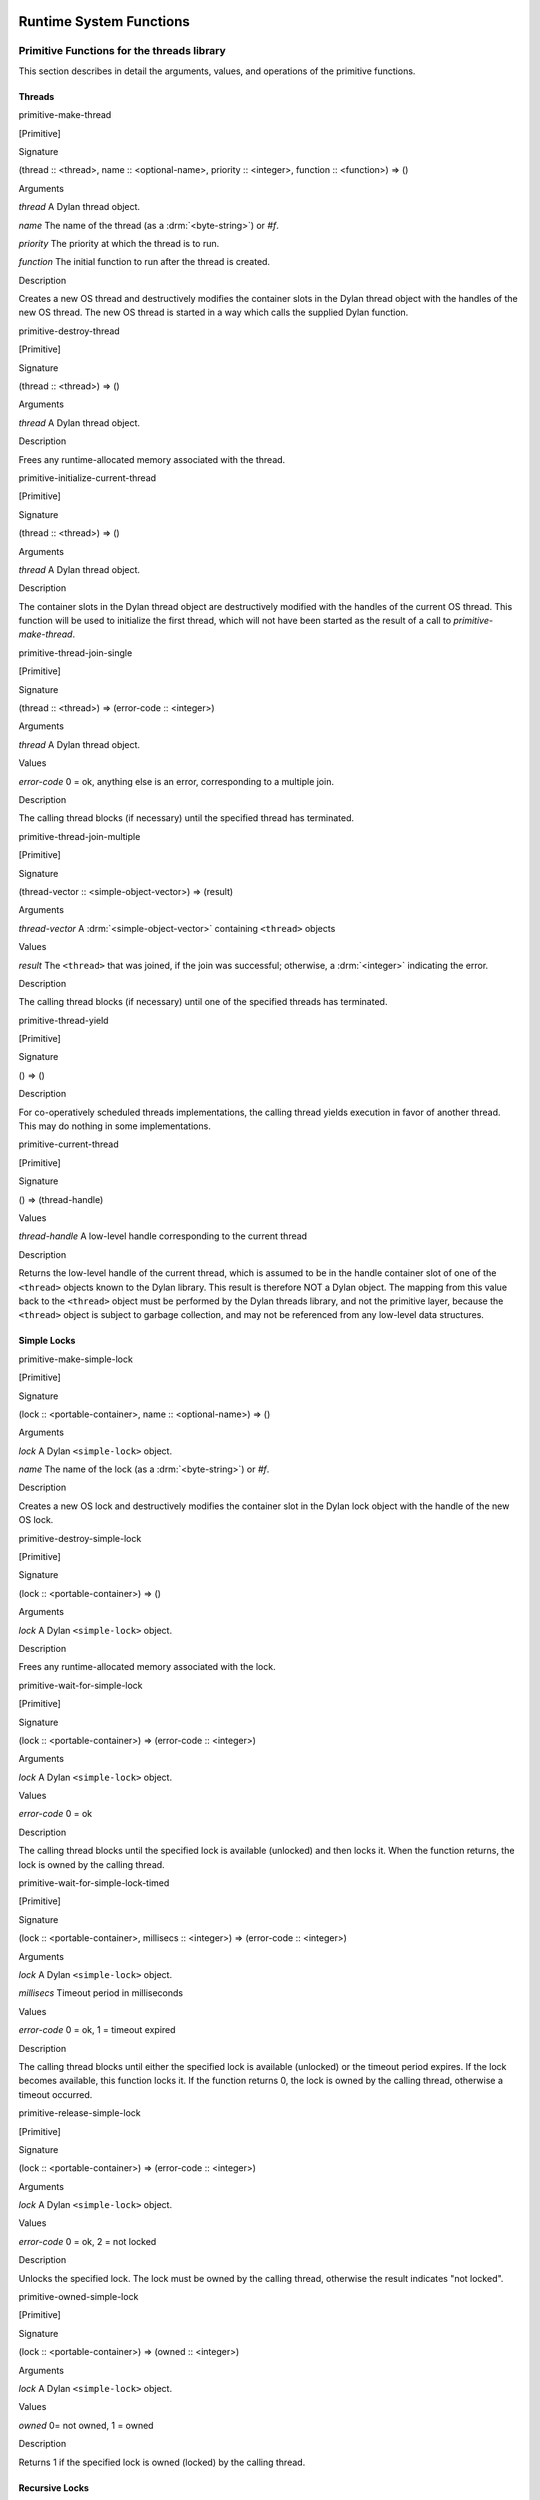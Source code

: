 Runtime System Functions
************************

Primitive Functions for the threads library
===========================================

This section describes in detail the arguments, values, and operations
of the primitive functions.

Threads
-------

primitive-make-thread

[Primitive]

Signature

(thread :: <thread>, name :: <optional-name>, priority :: <integer>, function :: <function>) => ()

Arguments

*thread* A Dylan thread object.

*name* The name of the thread (as a :drm:`<byte-string>`) or *#f*.

*priority* The priority at which the thread is to run.

*function* The initial function to run after the thread is created.

Description

Creates a new OS thread and destructively modifies the container slots
in the Dylan thread object with the handles of the new OS thread. The
new OS thread is started in a way which calls the supplied Dylan
function.

primitive-destroy-thread

[Primitive]

Signature

(thread :: <thread>) => ()

Arguments

*thread* A Dylan thread object.

Description

Frees any runtime-allocated memory associated with the thread.

primitive-initialize-current-thread

[Primitive]

Signature

(thread :: <thread>) => ()

Arguments

*thread* A Dylan thread object.

Description

The container slots in the Dylan thread object are destructively
modified with the handles of the current OS thread. This function will
be used to initialize the first thread, which will not have been started
as the result of a call to *primitive-make-thread*.

primitive-thread-join-single

[Primitive]

Signature

(thread :: <thread>) => (error-code :: <integer>)

Arguments

*thread* A Dylan thread object.

Values

*error-code* 0 = ok, anything else is an error, corresponding to a
multiple join.

Description

The calling thread blocks (if necessary) until the specified thread has
terminated.

primitive-thread-join-multiple

[Primitive]

Signature

(thread-vector :: <simple-object-vector>) => (result)

Arguments

*thread-vector* A :drm:`<simple-object-vector>` containing ``<thread>`` objects

Values

*result* The ``<thread>`` that was joined, if the join was successful;
otherwise, a :drm:`<integer>` indicating the error.

Description

The calling thread blocks (if necessary) until one of the specified
threads has terminated.

primitive-thread-yield

[Primitive]

Signature

() => ()

Description

For co-operatively scheduled threads implementations, the calling thread
yields execution in favor of another thread. This may do nothing in
some implementations.

primitive-current-thread

[Primitive]

Signature

() => (thread-handle)

Values

*thread-handle* A low-level handle corresponding to the current thread

Description

Returns the low-level handle of the current thread, which is assumed to
be in the handle container slot of one of the ``<thread>`` objects known
to the Dylan library. This result is therefore NOT a Dylan object. The
mapping from this value back to the ``<thread>`` object must be performed
by the Dylan threads library, and not the primitive layer, because the
``<thread>`` object is subject to garbage collection, and may not be
referenced from any low-level data structures.

Simple Locks
------------

primitive-make-simple-lock

[Primitive]

Signature

(lock :: <portable-container>, name :: <optional-name>) => ()

Arguments

*lock* A Dylan ``<simple-lock>`` object.

*name* The name of the lock (as a :drm:`<byte-string>`) or *#f*.

Description

Creates a new OS lock and destructively modifies the container slot in
the Dylan lock object with the handle of the new OS lock.

primitive-destroy-simple-lock

[Primitive]

Signature

(lock :: <portable-container>) => ()

Arguments

*lock* A Dylan ``<simple-lock>`` object.

Description

Frees any runtime-allocated memory associated with the lock.

primitive-wait-for-simple-lock

[Primitive]

Signature

(lock :: <portable-container>) => (error-code :: <integer>)

Arguments

*lock* A Dylan ``<simple-lock>`` object.

Values

*error-code* 0 = ok

Description

The calling thread blocks until the specified lock is available
(unlocked) and then locks it. When the function returns, the lock is
owned by the calling thread.

primitive-wait-for-simple-lock-timed

[Primitive]

Signature

(lock :: <portable-container>, millisecs :: <integer>)
=> (error-code :: <integer>)

Arguments

*lock* A Dylan ``<simple-lock>`` object.

*millisecs* Timeout period in milliseconds

Values

*error-code* 0 = ok, 1 = timeout expired

Description

The calling thread blocks until either the specified lock is available
(unlocked) or the timeout period expires. If the lock becomes available,
this function locks it. If the function returns 0, the lock is owned by
the calling thread, otherwise a timeout occurred.

primitive-release-simple-lock

[Primitive]

Signature

(lock :: <portable-container>) => (error-code :: <integer>)

Arguments

*lock* A Dylan ``<simple-lock>`` object.

Values

*error-code* 0 = ok, 2 = not locked

Description

Unlocks the specified lock. The lock must be owned by the calling
thread, otherwise the result indicates "not locked".

primitive-owned-simple-lock

[Primitive]

Signature

(lock :: <portable-container>) => (owned :: <integer>)

Arguments

*lock* A Dylan ``<simple-lock>`` object.

Values

*owned* 0= not owned, 1 = owned

Description

Returns 1 if the specified lock is owned (locked) by the calling thread.

Recursive Locks
---------------

primitive-make-recursive-lock

[Primitive]

Signature

(lock :: <portable-container>, name :: <optional-name>) => ()

Arguments

*lock* A Dylan ``<recursive-lock>`` object.

*name* The name of the lock (as a :drm:`<byte-string>`) or *#f*.

Description

Creates a new OS lock and destructively modifies the container slot in
the Dylan lock object with the handle of the new OS lock.

primitive-destroy-recursive-lock

[Primitive]

Signature

(lock :: <portable-container>) => ()

Arguments

*lock* A Dylan``<recursive-lock>`` object.

Description

Frees any runtime-allocated memory associated with the lock.

primitive-wait-for-recursive-lock

[Primitive]

Signature

(lock :: <portable-container>) => (error-code :: <integer>)

Arguments

*lock* A Dylan ``<recursive-lock>`` object.

Values

*error-code* 0 = ok

Description

The calling thread blocks until the specified lock is available
(unlocked or already locked by the calling thread). When the lock
becomes available, this function claims ownership of the lock and
increments the lock count. When the function returns, the lock is
owned by the calling thread.

primitive-wait-for-recursive-lock-timed

[Primitive]

Signature

(lock :: <portable-container>, millisecs :: <integer>)
=> (error-code :: <integer>)

Arguments

*lock* A Dylan ``<recursive-lock>`` object.

*millisecs* Timeout period in milliseconds

Values

*error-code* 0 = ok, 1 = timeout expired

Description

The calling thread blocks until the specified lock is available
(unlocked or already locked by the calling thread). If the lock
becomes available, this function claims ownership of the lock,
increments an internal lock count, and returns 0. If a timeout
occurs, the function leaves the lock unmodified and returns 1.

primitive-release-recursive-lock

[Primitive]

Signature

(lock :: <portable-container>) => (error-code :: <integer>)

Arguments

*lock* A Dylan``<recursive-lock>`` object.

Values

*error-code* 0 = ok, 2 = not locked

Description

Checks that the lock is owned by the calling thread, and returns 2 if
not. If the lock is owned, its internal count is decremented by 1. If
the count is then zero, the lock is then released.

primitive-owned-recursive-lock

[Primitive]

Signature

(lock :: <portable-container>) => (owned :: <integer>)

Arguments

*lock* A Dylan ``<recursive-lock>`` object.

Values

*owned* 0= not owned, 1 = owned

Description

Returns 1 if the specified lock is locked and owned by the calling
thread.

Semaphores
----------

primitive-make-semaphore

[Primitive]

Signature

(lock :: <portable-container>, name :: <optional-name>,
 initial :: <integer>, max :: <integer>) => ()

Arguments

*lock* A Dylan ``<semaphore>`` object.

*name* The name of the lock (as a :drm:`<byte-string>`) or *#f*.

*initial* The initial value for the semaphore count

Description

Creates a new OS semaphore with the specified initial count and
destructively modifies the container slot in the Dylan lock object with
the handle of the new OS semaphore.

primitive-destroy-semaphore

[Primitive]

Signature

(lock :: <portable-container>) => ()

Arguments

*lock* A Dylan ``<semaphore>`` object.

Description

Frees any runtime-allocated memory associated with the semaphore.

primitive-wait-for-semaphore

[Primitive]

Signature

(lock :: <portable-container>) => (error-code :: <integer>)

Arguments

*lock* A Dylan ``<semaphore>`` object.

Values

*error-code* 0 = ok

Description

The calling thread blocks until the internal count of the specified
semaphore becomes greater than zero. It then decrements the semaphore
count.

primitive-wait-for-semaphore-timed

[Primitive]

Signature

(lock :: <portable-container>, millisecs :: <integer>)
=> (error-code :: <integer>)

Arguments

*lock* A Dylan ``<semaphore>`` object.

*millisecs* Timeout period in milliseconds

Values

*error-code* 0 = ok, 1 = timeout expired

Description

The calling thread blocks until either the internal count of the
specified semaphore becomes greater than zero or the timeout period
expires. In the former case, the function decrements the semaphore count
and returns 0. In the latter case, the function returns 1.

primitive-release-semaphore

[Primitive]

Signature

(lock :: <portable-container>) => (error-code :: <integer>)

Arguments

*lock* A Dylan ``<semaphore>`` object.

Values

*error-code* 0 = ok, 3 = count exceeded

Description

This function checks that internal count of the semaphore is not at its
maximum limit, and returns 3 if the test fails. Otherwise the internal
count is incremented.

Notifications
-------------

primitive-make-notification

[Primitive]

Signature

(notification :: <portable-container>, name :: <optional-name>) => ()

Arguments

*notification* A Dylan <*notification>* object.

*name* The name of the notification (as a :drm:`<byte-string>`) or *#f*.

Description

Creates a new OS notification (condition variable) and destructively
modifies the container slot in the Dylan lock object with the handle of
the new OS notification.

primitive-destroy-notification

[Primitive]

Signature

(notification :: <portable-container>) => ()

Arguments

*notification* A Dylan ``<notification>`` object.

Description

Frees any runtime-allocated memory associated with the notification.

primitive-wait-for-notification

[Primitive]

Signature

(notification :: <portable-container>, lock :: <portable-container>)
=> (error-code :: <integer>)

Arguments

*notification* A Dylan ``<notification>`` object.

*lock* A Dylan ``<simple-lock>`` object.

Values

*error-code* 0 = ok, 2 = not locked, 3 = other error

Description

The function checks that the specified lock is owned by the calling
thread, and returns 2 if the test fails. Otherwise, the calling thread
atomically releases the lock and then blocks, waiting to be notified of
the condition represented by the specified notification. When the
calling thread is notified of the condition, the function reclaims
ownership of the lock, blocking if necessary, before returning 0.

primitive-wait-for-notification-timed

[Primitive]

Signature

(notification :: <portable-container>, lock :: <portable-container>,
 millisecs :: <integer>) => (error-code :: <integer>)

Arguments

*notification* A Dylan ``<notification>`` object.

*lock* A Dylan ``<simple-lock>`` object.

*millisecs* Timeout period in milliseconds

Values

*error-code* 0 = ok, 1 = timeout, 2 = not locked, 3 = other error

Description

The function checks that the specified lock is owned by the calling
thread, and returns 2 if the test fails. Otherwise, the calling thread
atomically releases the lock and then blocks, waiting to be notified of
the condition represented by the specified notification, or for the
timeout period to expire. The function then reclaims ownership of the
lock, blocking indefinitely if necessary, before returning either 0 or 1
to indicate whether a timeout occurred.

primitive-release-notification

[Primitive]

Signature

(notification :: <portable-container>, lock :: <portable-container>)
=> (error-code :: <integer>)

Arguments

*notification* A Dylan ``<notification>`` object.

*lock* A Dylan ``<simple-lock>`` object.

Values

*error-code* 0 = ok, 2 = not locked

Description

If the calling thread does not own the specified lock, the function
returns the error value 2. Otherwise, the function releases the
specified notification, notifying another thread that is blocked waiting
for the notification to occur. If more than one thread is waiting for
the notification, it is unspecified which thread is notified. If no
threads are waiting, then the release has no effect.

primitive-release-all-notification

[Primitive]

Signature

(notification :: <portable-container>, lock :: <portable-container>)
=> (error-code :: <integer>)

Arguments

*notification* A Dylan ``<notification>`` object.

*lock* A Dylan ``<simple-lock>`` object.

Values

*error-code* 0 = ok, 2 = not locked

Description

If the calling thread does not own the specified lock, the function
returns the error value 2. Otherwise, the function releases the
specified notification, notifying all other threads that are blocked
waiting for the notification to occur. If no threads are waiting, then
the release has no effect.

Timers
------

primitive-sleep

[Primitive]

Signature

(millisecs :: <integer>) => ()

Arguments

*millisecs* Time interval in milliseconds

Description

This function causes the calling thread to block for the specified time
interval.

Thread Variables
----------------

primitive-allocate-thread-variable

[Primitive]

Signature

(initial-value) => (handle-on-variable)

Arguments

*initial-value* A Dylan object that is to be the initial value of the
fluid variable.

Values

*handle-on-variable* An OS handle on the fluid variable, to be stored
as the immediate value of the variable. Variable reading and assignment
will indirect through this handle. The handle is not a Dylan object.

Description

This function creates a new thread-local variable handle, and assigns
the specified initial value to the location indicated by the handle. The
function must arrange to assign the initial value to the thread-local
location associated with all other existing threads, too. The function
must also arrange that whenever a new thread is subsequently created, it
also has its thread-local location indicated by the handle set to the
initial value.

Simple Runtime Primitives
=========================

.. c:function:: D primitive_allocate(int size)

    This is the interface to the memory allocator which might be dependent
    on the garbage collector. It takes a size in bytes as a parameter, and
    returns some freshly allocated memory which the run-time system knows
    how to memory-manage.

.. c:function:: D primitive_byte_allocate(int word-size, int byte-size)

    This is built on the same mechanism as `primitive_allocate`:c:func:,
    but it is specifically designed for allocating objects which have Dylan
    slots, but also have a repeated slot of byte-sized elements, such as a
    byte string, or a byte vector. It takes two parameters, a size in ‘words’
    for the object slots (e.g., one for ‘class’ and a second for ‘size’),
    followed by the number of bytes for the vector. The value returned from
    the primitive is the freshly allocated memory making up the string.

.. c:function:: D primitive_fill_E_ (D storage[], int size, D value)

    (The odd name is a result of name mangling from ``primitive-fill!``).
    This takes a Dylan object (or a pointer to the middle of one), a size,
    and a value. It inserts the value into as many slots as are specified by
    *size*.

.. c:function:: D primitive_replace_E_ (D dst[], D src[], int size)

    (See `primitive_fill_E_`:c:func: re. name). This copies from the source
    vector into the destination vector as many values as are specified in
    the *size* parameter.

.. c:function:: D primitive_replace_vector_E_ (SOV* dest, SOV* source)

    This is related to `primitive_replace_E_`:c:func:, except that the two
    arguments are guaranteed to be simple object vectors, and they are
    self-sizing. It takes two parameters, ‘dest’, and ‘source’, and the data
    from ‘source’ is copied into ‘dest’. ‘Dest’ is returned.

.. c:function:: D primitive_allocate_vector (int size)

    This is related to `primitive_allocate`:c:func:, except that it takes
    a ‘size’ argument, which is the size of repeated slots in a simple object
    vector (SOV). An object which is big enough to hold the specified indices
    is allocated, and appropriately initialized, so that the ‘class’ field
    shows that it is an SOV, and the ‘size’ field shows how big it is.

.. c:function:: D primitive_copy_vector(D vector)

    This takes a SOV as a parameter, and allocates a fresh SOV of the same
    size. It copies all the data that was supplied from the old one to the
    new one, and returns the new one.

.. c:function:: D primitive_initialize_vector_from_buffer (SOV * vector, int size, D* buffer)

    This primitive takes a pre-existing vector, and copies data into it from
    a buffer so as to initialize an SOV. The primitive takes a SOV to be
    updated, a ‘size’ parameter (the specified size of the SOV), and a
    pointer to a buffer which will supply the necessary data. The class and
    size values for the new SOV are set, and the data written to the rest of
    the SOV. The SOV is returned.

.. c:function:: D primitive_make_string(char * string)

   This takes as a parameter a ‘C’ string with is zero-terminated, and
   returns a Dylan string with the same data inside it.

.. c:function:: D primitive_continue_unwind ()

   This is used as the last thing to be done at the end of an
   unwind-protect cleanup. It is responsible for determining why the
   cleanup is being called, and thus taking appropriate action afterwards.

   It handles 2 basic cases:

   -  a non-local exit
   -  a normal unwind-protect

   In the first case we wish to transfer control back to some other
   location, but there is a cleanup that needs to be done first. In this
   case there will be an unwind-protect frame on the stack which contains a
   marker to identify the target of the non-local exit. Control can thus be
   transferred, possibly invoking another unwind-protect on the way.

   Alternatively, no transfer of control may be required, and
   unwind-protect can proceed normally. As a result of evaluating our
   protected forms, the multiple values of these forms are stored in the
   unwind-protect frame. These values are put back in the multiple values
   area, and control is returned.

.. c:function:: D primitive_nlx (Bind_exit_frame* target, SOV* arguments)

    This takes two parameters: a bind-exit frame which is put on the stack
    whenever a bind-exit frame is bound, and an SOV of the multiple values
    that we wish to return to that bind-exit point. We then step to the
    bind-exit frame target, while checking to see if there are any
    intervening unwind-protect frames. If there are, we put the marker for
    our ultimate destination into the unwind-protect frame that has been
    detected on the stack between us and our destination. The multiple
    values we wish to return are put into the unwind-protect frame. The
    relevant cleanup code is invoked, and at the end of this a
    `primitive_continue_unwind`:c:func: should be called. This should
    detect that there is further to go, and insert the multiple values
    into any intervening frames.

.. c:function:: D primitive_inlined_nlx (Bind_exit_frame* target, D first_argument)

    This is similar to `primitive_nlx`:c:func:, except that it is used when the
    compiler has been able to gain more information about the circumstances
    in which the non-local-exit call is happening. In particular it is used
    when it is possible to in-line the call, so that the multiple values
    that are being passed are known to be in the multiple values area,
    rather than having been created as an SOV. An SOV has to be built up
    from these arguments.

.. c:function:: D* primitive_make_box(D object)

    A box is a value-cell that is used for closed-over variables which are
    subject to assignment. The function takes a Dylan object, and returns a
    value-cell box which contains the object. The compiler deals with the
    extra level of indirection needed to get the value out of the box.

.. c:function:: D* primitive_make_environment(int size, …)

    This is the function which makes the vector which is used in a closure.
    The arguments to this are either boxes, or normal Dylan objects. This
    takes an argument of ‘size’ for the initial arguments to be closed over,
    plus the arguments themselves. ‘Size’ arguments are built up into an SOV
    which is used as an environment.

Entry Point Functions
=====================

.. c:function:: D xep_0 (FN* function, int argument_count)
.. c:function:: D xep_1 (FN* function, int argument_count)
.. c:function:: D xep_2 (FN* function, int argument_count)
.. c:function:: D xep_3 (FN* function, int argument_count)
.. c:function:: D xep_4 (FN* function, int argument_count)
.. c:function:: D xep_5 (FN* function, int argument_count)
.. c:function:: D xep_6 (FN* function, int argument_count)
.. c:function:: D xep_7 (FN* function, int argument_count)
.. c:function:: D xep_8 (FN* function, int argument_count)
.. c:function:: D xep_9 (FN* function, int argument_count)

    These are the XEP entry-point handlers for those Dylan functions which
    do not accept optional parameters. Each Dylan function has an external
    (safe) entry point with full checking. After checking, this calls the
    internal entry point, which is the most efficient available.

    The compiler itself only ever generates code for the internal entry
    point. Any value put into the external entry point field of an object is
    a shared value provided by the runtime system. If the function takes no
    parameters, the value will be ``xep0``; if it takes a single required
    parameter it will be ``xep1``, and so on. There are values available for
    ``xep0`` to ``xep9``. For more than nine required parameters, the
    `xep`:c:func: function is used.

.. c:function:: xep (FN* function, int argument_count, …)

    If the function takes more than nine required parameters, then the
    function will simply be called ``xep``, the general function which will
    work in all such cases. The arguments are passed as ‘varargs’. This
    function will check the number of arguments, raising an error if it is
    wrong. It then sets the calling convention for calling the internal
    entry point. This basically means that the function register is
    appropriately set, and the implementation ‘mlist’ parameter is set to
    ``#f``.

.. c:function:: D optional_xep (FN* function, int argument_count, …)

    This function is used as the XEP code for any Dylan function which has
    optional parameters. In this case, the external entry point conventions
    do not require the caller to have any knowledge of where the optionals
    start. The XEP code is thus responsible for separating the code into
    those which are required parameters, to be passed via the normal machine
    conventions, and those which are optionals. to be passed as a Dylan SOV.
    If the function object takes keywords, all the information about which
    keywords are accepted is stored in the function itself. The vector of
    optional parameters is scanned by the XEP code to see if any appropriate
    ones have been supplied. If one is found, then the associated value is
    taken and used as an implicit parameter to the internal entry point. If
    a value is not supplied, then a suitable default parameter which is
    stored inside the function object is passed instead.

.. c:function:: D gf_xep_0(FN* function, int argument_count)
.. c:function:: D gf_xep_1(FN* function, int argument_count)
.. c:function:: D gf_xep_2(FN* function, int argument_count)
.. c:function:: D gf_xep_3(FN* function, int argument_count)
.. c:function:: D gf_xep_4(FN* function, int argument_count)
.. c:function:: D gf_xep_5(FN* function, int argument_count)
.. c:function:: D gf_xep_6(FN* function, int argument_count)
.. c:function:: D gf_xep_7(FN* function, int argument_count)
.. c:function:: D gf_xep_8(FN* function, int argument_count)
.. c:function:: D gf_xep_9(FN* function, int argument_count)

    These primitives are similar to `xep_0`:c:func: through `xep_9`:c:func:,
    but deal with the entry points for generic functions. Generic functions
    do not require the ‘mlist’ parameter to be set, so a special optimized
    entry point is provided. These versions are for 0 - 9 required
    parameters.  These functions call the internal entry point.

.. c:function:: D gf_xep (FN* function, int argument_count, …)

    This primitive is similar to `xep`:c:func:, but deals with the entry
    points for generic functions. Generic functions do not require the
    ‘mlist’ parameter to be set, so a special optimized entry point is
    provided. This is the general version for functions which do not
    take optional arguments. This function calls the internal entry point.

.. c:function:: D gf_optional_xep (FN* function, int argument_count, …)

    This is used for all generic functions which take optional arguments.
    This function calls the internal entry point.

.. c:function:: D primitive_basic_iep_apply (FN* f, int argument_count, D a[])

    This is used to call internal entry points. It takes three parameters: a
    Dylan function object (where the iep is stored in a slot), an argument
    count of the number of arguments that we are passing to the iep, and a
    vector of all of these arguments. This is a ‘basic’ IEP apply because is
    does no more than check the argument count, and call the IEP with the
    appropriate number of Dylan parameters. It does not bother to set any
    implementation parameters. Implementation parameters which could be set
    in by other primitives are ‘function’, and a ‘mlist’ (the list of
    next-methods) . Not all IEPs care about the ‘function’ or ‘mlist’
    parameters, but when the compiler calls `primitive_basic_iep_apply`:c:func:,
    it has to make sure that any necessary ‘function’ or ‘mlist’ parameters
    have been set up.

.. c:function:: D primitive_iep_apply (FN* f, int argument_count, D a[])

    This is closely related to `primitive_basic_iep_apply`:c:func:. It takes
    the same number of parameters, but it sets the explicit,
    implementation-dependent function parameter which is usually set to the
    first argument, and also sets the ‘mlist’ argument to ‘false’. This is
    the normal case when a method object is being called directly, rather
    than as part of a generic function.

.. c:function:: D primitive_xep_apply (FN* f, int argument_count, D a[])

    This is a more usual usage of apply, i.e., the standard Dylan calling
    convention being invoked by *apply*. It takes three parameters: the
    Dylan function to be called, the number of arguments being passed, and a
    vector containing all those arguments. This primitive relates to the
    external entry point for the function, and guarantees full type checking
    and argument count checking. This primitive does all that is necessary
    to conform with the xep calling convention of Dylan: i.e., it sets the
    ‘function’ parameter, it sets the argument count, and then calls the XEP
    for the function.

Compiler Primitives
*******************

General Primitives
==================

primitive-make-box

[Primitive]

Signature

(object :: <object>) => <object>

primitive-allocate

[Primitive]

Signature

(size :: <raw-small-integer>) => <object>)

primitive-byte-allocate

[Primitive]

Signature

(word-size :: <raw-small-integer>, byte-size :: <raw-small-integer>) =>
<object>)

primitive-make-environment

[Primitive]

Signature

(size :: <raw-small-integer>) => <object>

primitive-copy-vector

[Primitive]

Signature

(vector :: <object>) => <object>

primitive-make-string

[Primitive]

Signature

(vector :: <raw-c-char\*>) => <raw-c-char\*>

primitive-function-code

[Primitive]

Signature

(function :: <object>) => <object>

primitive-function-environment

[Primitive]

Signature

(function :: <object>) => <object>

Low-Level Apply Primitives
==========================

primitive-xep-apply

[Primitive]

Signature

(function :: <object>, buffer-size :: <raw-small-integer>, buffer ::
<object>) => :: <object>

primitive-iep-apply

[Primitive]

Signature

(function :: <object>, buffer-size :: <raw-small-integer>, buffer ::
<object>) => <object>)

primitive-true?

[Primitive]

Signature

(value :: <raw-small-integer>) => <object>

Description

This primitive returns Dylan true if *value* is non-zero, and false if
*value* is zero.

primitive-false?

[Primitive]

Signature

(value :: <raw-small-integer>) => <object>

Description

This is the complement of *primitive-true?*, returning *#t* if the
value is 0, *#f* otherwise.

primitive-equals?

[Primitive]

Signature

(x :: <object>, y :: <object>) => <raw-c-int>

primitive-continue-unwind

[Primitive]

Signature

() => <object>

primitive-nlx

[Primitive]

Signature

(bind-exit-frame :: <raw-c-void\*>, args :: <raw-c-void\*>) =>
<raw-c-void>

primitive-inlined-nlx

[Primitive]

Signature

(bind-exit-frame :: <raw-c-void\*>, first-argument :: <raw-c-void\*>) =>
<raw-c-void>

rimitive-variable-lookup

[Primitive]

Signature

(variable-pointer :: <raw-c-void\*>) => <raw-c-void\*>

primitive-variable-lookup-setter

[Primitive]

Signature

(value :: <raw-c-void\*>, variable-pointer :: <raw-c-void\*>) =>
<raw-c-void\*>

Integer Primitives
==================

primitive-int?

[Primitive]

Signature

(x :: <object>) => <raw-small-integer>

primitive-address-equals?

[Primitive]

Signature

(x :: <raw-address>, y :: <raw-address>) => <raw-address>

primitive-address-add

[Primitive]

Signature

(x :: <raw-address>, y :: <raw-address>) => <raw-address>

primitive-address-subtract

[Primitive]

Signature

(x :: <raw-address>, y :: <raw-address>) => <raw-address>

primitive-address-multiply

[Primitive]

Signature

(x :: <raw-address>, y :: <raw-address>) => <raw-address>

primitive-address-left-shift

[Primitive]

Signature

(x :: <raw-address>, y :: <raw-address>) => <raw-address>

primitive-address-right-shift

[Primitive]

Signature

(x :: <raw-address>, y :: <raw-address>) => <raw-address>

primitive-address-not

[Primitive]

Signature

(x :: <raw-address>) => <raw-address>

primitive-address-and

[Primitive]

Signature

(x :: <raw-address>, y :: <raw-address>) => <raw-address>

primitive-address-or

[Primitive]

Signature

(x :: <raw-address>, y :: <raw-address>) => <raw-address>

primitive-small-integer-equals?

[Primitive]

Signature

(x :: <raw-small-integer>, y :: <raw-small-integer>) =>
<raw-small-integer>

primitive-small-integer-not-equals?

[Primitive]

Signature

(x :: <raw-small-integer>, y :: <raw-small-integer>) =>
<raw-small-integer>

primitive-small-integer-less-than?

[Primitive]

Signature

(x :: <raw-small-integer>, y :: <raw-small-integer>) =>
<raw-small-integer>

primitive-small-integer-greater-than?

[Primitive]

Signature

(x :: <raw-small-integer>, y :: <raw-small-integer>) =>
<raw-small-integer>

primitive-small-integer-greater-than-or-equal?

[Primitive]

Signature

(x :: <raw-small-integer>, y :: <raw-small-integer>) =>
<raw-small-integer>

primitive-small-integer-negate

[Primitive]

Signature

(x :: <raw-small-integer>) => <raw-small-integer>

primitive-small-integer-add

[Primitive]

Signature

(x :: <raw-small-integer>, y :: <raw-small-integer>) =>
<raw-small-integer>

primitive-small-integer-subtract

[Primitive]

Signature

(x :: <raw-small-integer>, y :: <raw-small-integer>) =>
<raw-small-integer>

primitive-small-integer-multiply

[Primitive]

Signature

(x :: <raw-small-integer>, y :: <raw-small-integer>) =>
<raw-small-integer>

primitive-small-integer-divide

[Primitive]

Signature

(x :: <raw-small-integer>, y :: <raw-small-integer>) =>
<raw-small-integer>

primitive-small-integer-modulo

[Primitive]

Signature

(x :: <raw-small-integer>, y :: <raw-small-integer>) =>
<raw-small-integer>

primitive-small-integer-left-shift

[Primitive]

Signature

(x :: <raw-small-integer>, y :: <raw-small-integer>) =>
<raw-small-integer>

primitive-small-integer-right-shift

[Primitive]

Signature

(x :: <raw-small-integer>, y :: <raw-small-integer>) =>
<raw-small-integer>

primitive-small-integer-not

[Primitive]

Signature

(x :: <raw-small-integer>) => <raw-small-integer>

primitive-small-integer-and

[Primitive]

Signature

(x :: <raw-small-integer>, y :: <raw-small-integer>) =>
<raw-small-integer>

primitive-small-integer-or

[Primitive]

Signature

(x :: <raw-small-integer>, y :: <raw-small-integer>) =>
<raw-small-integer>

primitive-small-integer-xor

[Primitive]

Signature

(x :: <raw-small-integer>, y :: <raw-small-integer>) =>
<raw-small-integer>

In addition to the small-integer operators above, there are also
definitions for three other integer types, defined in the same manner.
The following table summarizes the relationship between these types and
Dylan primitives.

Integer Types and Dylan Primitives
                                  
+------------------+---------------------------+----------------------------------+
| General Variety  | Class of Primitive        | Value of *type* in Primitive     |
| of Integer       | Parameters and Return     | Name primitive-*type*-*operator* |
|                  | Values                    |                                  |
+==================+===========================+==================================+
| Small Integer    | ``<raw-small-integer>``   | *small-integer*                  |
+------------------+---------------------------+----------------------------------+
| Big Integer      | ``<raw-big-integer>``     | *big-integer*                    |
+------------------+---------------------------+----------------------------------+
| Machine Integer  | ``<raw-machine-integer>`` | *machine-integer*                |
+------------------+---------------------------+----------------------------------+
| Unsigned Machine | ``<raw-unsigned-machine-  | *unsigned-machine-integer*       |
| Integer          | integer>``                |                                  |
+------------------+---------------------------+----------------------------------+

Float Primitives
================

primitive-decoded-bits-as-single-float

[Primitive}

Signature

(sign :: <raw-small-integer>, exponent :: <raw-small-integer>,
 significand :: <raw-small-integer>) => <raw-single-float>)

primitive-bits-as-single-float

[Primitive]

Signature

(x :: <raw-small-integer>) => <raw-single-float>

Description

Uses a custom emitter to map to a call to a function called
*integer\_to\_single\_float* in the runtime system.

primitive-single-float-as-bits

[Primitive]

Signature

(x :: <raw-single-float>) => <raw-small-integer>

Description

Uses a custom emitter to map to a call to a function called
*single\_float\_to\_integer* in the runtime system.

primitive-single-float-equals?

[Primitive]

Signature

(x :: <raw-single-float>, y :: <raw-single-float>) => <raw-c-int>

primitive-single-float-not-equals?

[Primitive]

Signature

(x :: <raw-single-float>, y :: <raw-single-float>) => <raw-c-int>

primitive-single-float-less-than?

[Primitive]

Signature

(x :: <raw-single-float>, y :: <raw-single-float>) => <raw-c-int>

primitive-single-float-less-than-or-equal?

[Primitive]

Signature

(x :: <raw-single-float>, y :: <raw-single-float>) => <raw-c-int>

primitive-single-float-greater-than?

[Primitive]

Signature

(x :: <raw-single-float>, y :: <raw-single-float>) => <raw-c-int>

primitive-single-float-greater-than-or-equal?

[Primitive]

Signature

(x :: <raw-single-float>, y :: <raw-single-float>) => <raw-c-int>

primitive-single-float-negate

[Primitive]

Signature

(x :: <raw-single-float>) => <raw-single-float>

primitive-single-float-add

[Primitive]

Signature

(x :: <raw-single-float>, y :: <raw-single-float>) => <raw-single-float>

primitive-single-float-subtract

[Primitive]

Signature

(x :: <raw-single-float>, y :: <raw-single-float>) => <raw-single-float>

primitive-single-float-multiply

[Primitive]

Signature

(x :: <raw-single-float>, y :: <raw-single-float>) => <raw-single-float>

primitive-single-float-divide

[Primitive]

Signature

(x :: <raw-single-float>, y :: <raw-single-float>) => <raw-single-float>

primitive-single-float-unary-divide

[Primitive]

Signature

(x :: <raw-single-float>>) => <raw-single-float>

Accessor Primitives
===================

primitive-element

[Primitive]

Signature

(array :: <object>, index :: <raw-small-integer>) => <object>

Description

This is used for de-referencing slots in the middle of Dylan objects,
and thus potentially invokes read-barrier code. It takes two parameters:
a Dylan object, and an index which is the ‘word’ index into the object.
It returns the Dylan value found in that corresponding slot.

primitive-element-setter

[Primitive]

Signature

(new-value :: <object>, array :: <object>, index :: <raw-small-integer>)
=> <object>

Description

This is the assignment operator corresponding to *primitive-element*,
which is used to change the value of a Dylan slot. This takes an extra
initial parameter which is the new value to put into the object. The new
value is stored in the appropriate object at the given index.

primitive-byte-element

[Primitive]

Signature

(array <object>, base-index :: <raw-small-integer>, byte-offset ::
<raw-small-integer>) => <raw-c-char>

Description

This is similar to *primitive-element*, but deals with byte vectors. It
takes a new value and a Dylan object, along with a base offset and a
byte offset. The base offset, expressed in words, and the byte offset,
expressed in bytes, are added, and the byte found at that location is
returned.

primitive-byte-element-setter

[Primitive]

Signature

(new-value :: <raw-c-char>) array :: <object>, base-index ::
<raw-small-integer>,  byte-offset :: <raw-small-integer>) => <raw-c-char>

Description

This is the corresponding setter for *primitive-byte-element*.

primitive-fill!

[Primitive]

Signature

(array :: <object>, size :: <raw-small-integer>, value :: <object>) =>
<object>

primitive-replace!

[Primitive]

Signature

(new-array :: <object>, array :: <object>, size :: <raw-small-integer>)
=> <object>

primitive-replace-bytes!

[Primitive]

Signature

(dst :: <raw-c-void\*>, src :: <raw-c-void\*>, size :: <raw-c-int>) =>
<raw-c-void>

The following primitives, named *primitive-* *type* *-at* and
*primitive-* *type* *-at-setter* load or store, respectively, a value of
the designated *type* at the specified address.

primitive-untyped-at

[Primitive]

Signature

(address :: <raw-pointer>) => <raw-untyped>

primitive-untyped-at-setter

[Primitive]

Signature

(new-value :: <raw-untyped>, address :: <raw-pointer>) => <raw-untyped>

primitive-pointer-at

[Primitive]

Signature

(address :: <raw-pointer>) => <raw-pointer>

primitive-pointer-at-setter

[Primitive]

Signature

(new-value :: <raw-pointer>, address :: <raw-pointer>) => <raw-pointer>

primitive-byte-character-at

[Primitive]

Signature

(address :: <raw-pointer>) => <raw-byte-character>

primitive-byte-character-at-setter

[Primitive]

Signature

(new-value :: <raw-byte-character>, address :: <raw-pointer>) =>
<raw-byte-character>

primitive-small-integer-at

[Primitive]

Signature

(address :: <raw-pointer>) => <raw-small-integer>

primitive-small-integer-at-setter

[Primitive]

Signature

(new-value :: <raw-small-integer>, address :: <raw-pointer>) =>
<raw-small-integer>

primitive-big-integer-at

[Primitive]

Signature

(address :: <raw-pointer>) => <raw-big-integer>

primitive-big-integer-at-setter

[Primitive]

Signature

(new-value :: <raw-big-integer>, address :: <raw-pointer>) =>
<raw-big-integer>

primitive-machine-integer-at

[Primitive]

Signature

(address :: <raw-pointer>) => <raw-machine-integer>

primitive-machine-integer-at-setter

[Primitive]

Signature

(new-value :: <raw-machine-integer>, address :: <raw-pointer>) =>
<raw-machine-integer>

primitive-unsigned-machine-integer-at

[Primitive]

Signature

(address :: <raw-pointer>) => <raw-unsigned-machine-integer>

primitive-unsigned-machine-integer-at-setter

[Primitive]

Signature

(new-value :: <raw-unsigned-machine-integer>, address :: <raw-pointer>)
 => <raw-unsigned-machine-integer>

primitive-single-float-at

[Primitive]

Signature

(address :: <raw-pointer>) => <raw-single-float>

primitive-single-float-at-setter

[Primitive]

Signature

(new-value :: <raw-single-float>, address :: <raw-pointer>) =>
<raw-single-float>

primitive-double-float-at

[Primitive]

Signature

(address :: <raw-pointer>) => <raw-double-float>

primitive-double-float-at-setter

[Primitive]

Signature

(new-value :: <raw-double-float>, address :: <raw-pointer>) =>
<raw-double-float>

primitive-extended-float-at

[Primitive]

Signature

(address :: <raw-pointer>) => <raw-extended-float>

primitive-extended-float-at-setter

[Primitive]

Signature

(new-value :: <raw-extended-float>, address :: <raw-pointer>) =>
<raw-extended-float>

primitive-signed-8-bit-integer-at

[Primitive]

Signature

(address :: <raw-pointer>) => <raw-signed-8-bit-integer>

primitive-signed-8-bit-integer-at-setter

[Primitive]

Signature

(new-value :: <raw-signed-8-bit-integer>, address :: <raw-pointer>)
 => <raw-signed-8-bit-integer>

primitive-unsigned-8-bit-integer-at

[Primitive]

Signature

(address :: <raw-pointer>) => <raw-unsigned-8-bit-integer>

primitive-unsigned-8-bit-integer-at-setter

[Primitive]

Signature

(new-value :: <raw-unsigned-8-bit-integer>, address :: <raw-pointer>)
 => <raw-unsigned-8-bit-integer>

primitive-signed-16-bit-integer-at

[Primitive]

Signature

(address :: <raw-pointer>) => <raw-signed-16-bit-integer>

primitive-signed-16-bit-integer-at-setter

[Primitive]

Signature

(new-value :: <raw-signed-16-bit-integer>, address :: <raw-pointer>)
 => <raw-signed-16-bit-integer>

primitive-unsigned-16-bit-integer-at

[Primitive]

Signature

(address :: <raw-pointer>) => <raw-unsigned-16-bit-integer>

primitive-unsigned-16-bit-integer-at-setter

[Primitive]

Signature

(new-value :: <raw-unsigned-16-bit-integer>, address :: <raw-pointer>)
 => <raw-unsigned-16-bit-integer>

primitive-signed-32-bit-integer-at

[Primitive]

Signature

(address :: <raw-pointer>) => <raw-signed-32-bit-integer>

primitive-signed-32-bit-integer-at-setter

[Primitive]

Signature

(new-value :: <raw-signed-32-bit-integer>, address :: <raw-pointer>)
 => <raw-signed-32-bit-integer>

primitive-unsigned-32-bit-integer-at

[Primitive]

Signature

(address :: <raw-pointer>) => <raw-unsigned-32-bit-integer>

primitive-unsigned-32-bit-integer-at-setter

[Primitive]

Signature

(new-value :: <raw-unsigned-32-bit-integer>, address :: <raw-pointer>)
 => <raw-unsigned-32-bit-integer>

primitive-signed-64-bit-integer-at

[Primitive]

Signature

(address :: <raw-pointer>) => <raw-signed-64-bit-integer>

primitive-signed-64-bit-integer-at-setter

[Primitive]

Signature

(new-value :: <raw-signed-64-bit-integer>, address :: <raw-pointer>)
 => <raw-signed-64-bit-integer>

primitive-unsigned-64-bit-integer-at

[Primitive]

Signature

(address :: <raw-pointer>) => <raw-unsigned-64-bit-integer>

primitive-unsigned-64-bit-integer-at-setter

[Primitive]

Signature

(new-value :: <raw-unsigned-64-bit-integer>, address :: <raw-pointer>)
 => <raw-unsigned-64-bit-integer>

primitive-ieee-single-float-at

[Primitive]

Signature

(address :: <raw-pointer>) => <raw-ieee-single-float>

primitive-ieee-single-float-at-setter

[Primitive]

Signature

(new-value :: <raw-ieee-single-float>, address :: <raw-pointer>) =>
<raw-ieee-single-float>

primitive-ieee-double-float-at

[Primitive]

Signature

(address :: <raw-pointer>) => <raw-ieee-double-float>

primitive-ieee-double-float-at-setter

[Primitive]

Signature

(new-value :: <raw-ieee-double-float>, address :: <raw-pointer>)
 => <raw-ieee-double-float>

primitive-ieee-extended-float-at

[Primitive]

Signature

(address :: <raw-pointer>) => <raw-ieee-extended-float>

primitive-ieee-extended-float-at-setter

[Primitive]

Signature

(new-value :: <raw-ieee-extended-float>, address :: <raw-pointer>)
=> <raw-ieee-extended-float>

